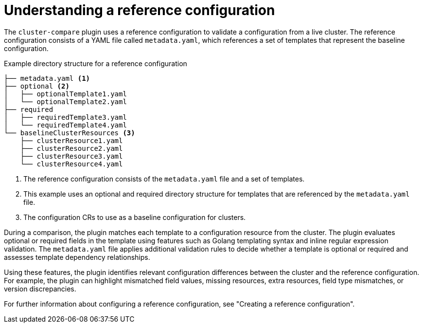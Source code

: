 // Module included in the following assemblies:

// *scalability_and_performance/cluster-compare/understanding-the-cluster-compare-plugin.adoc

:_mod-docs-content-type: CONCEPT

[id="understanding-a-reference-config_{context}"]
= Understanding a reference configuration

The `cluster-compare` plugin uses a reference configuration to validate a configuration from a live cluster.
The reference configuration consists of a YAML file called `metadata.yaml`, which references a set of templates that represent the baseline configuration.

.Example directory structure for a reference configuration
[source,text]
----
├── metadata.yaml <1>
├── optional <2>
│   ├── optionalTemplate1.yaml
│   └── optionalTemplate2.yaml 
├── required
│   ├── requiredTemplate3.yaml
│   └── requiredTemplate4.yaml
└── baselineClusterResources <3>
    ├── clusterResource1.yaml
    ├── clusterResource2.yaml
    ├── clusterResource3.yaml
    └── clusterResource4.yaml
----
<1> The reference configuration consists of the `metadata.yaml` file and a set of templates.
<2> This example uses an optional and required directory structure for templates that are referenced by the `metadata.yaml` file.
<3> The configuration CRs to use as a baseline configuration for clusters.

During a comparison, the plugin matches each template to a configuration resource from the cluster. 
The plugin evaluates optional or required fields in the template using features such as Golang templating syntax and inline regular expression validation. The `metadata.yaml` file applies additional validation rules to decide whether a template is optional or required and assesses template dependency relationships.

Using these features, the plugin identifies relevant configuration differences between the cluster and the reference configuration. For example, the plugin can highlight mismatched field values, missing resources, extra resources, field type mismatches, or version discrepancies.

For further information about configuring a reference configuration, see "Creating a reference configuration".